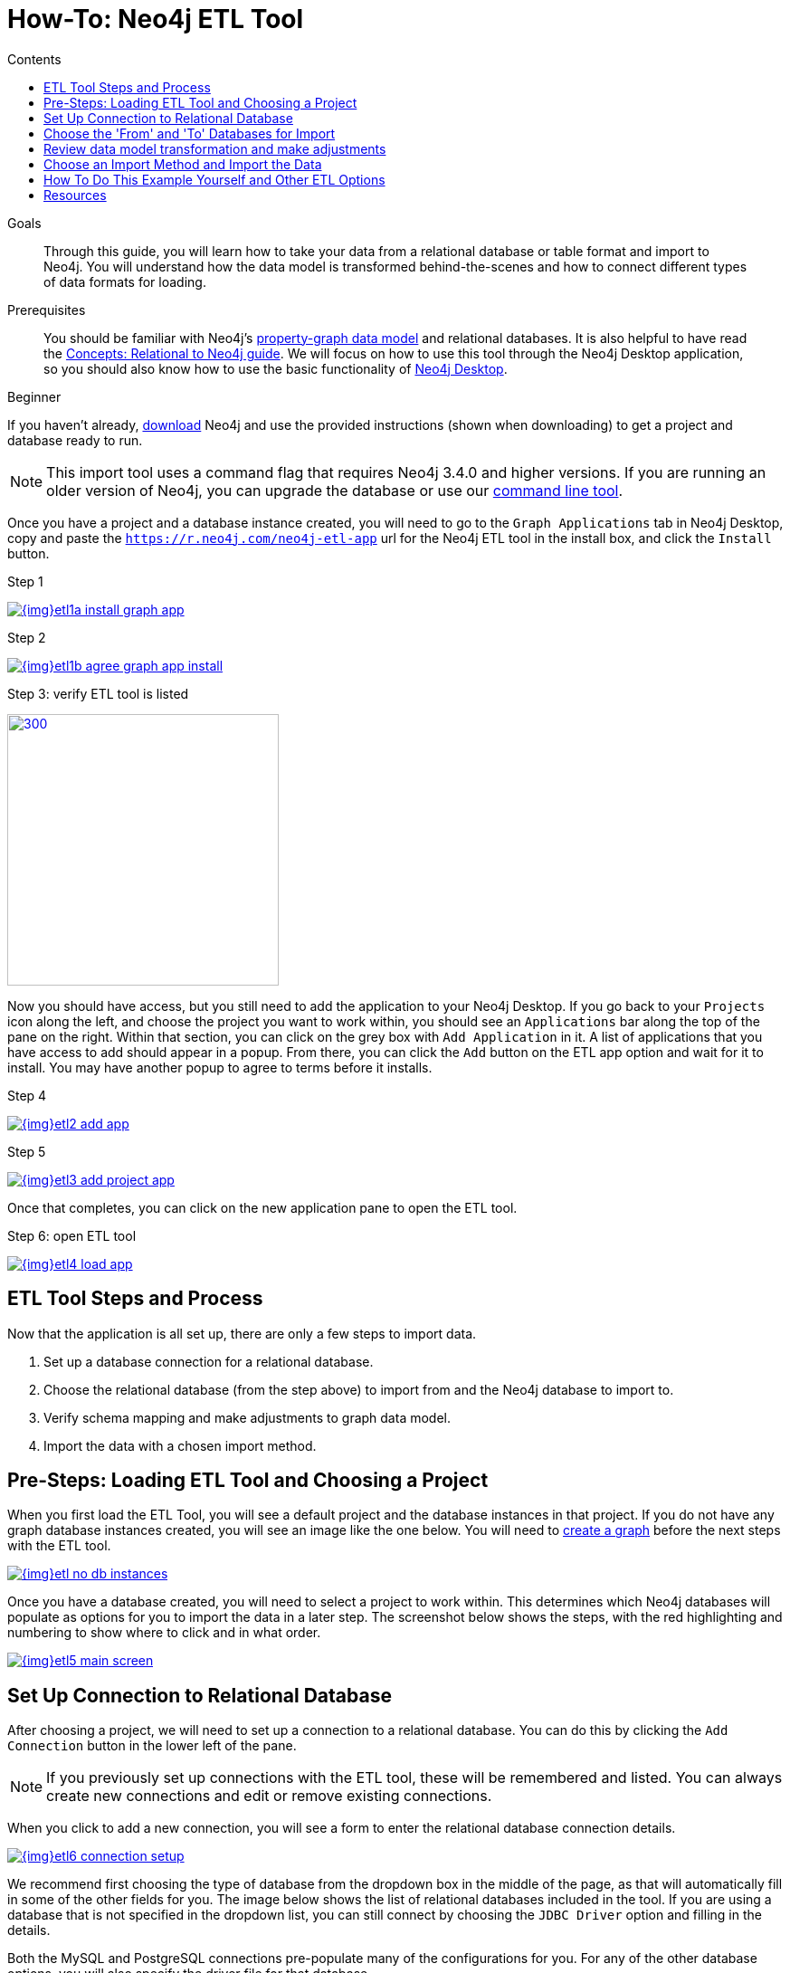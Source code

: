 = How-To: Neo4j ETL Tool
:slug: neo4j-etl
:level: Beginner
:section: Neo4j Graph Platform
:section-link: graph-platform
:experimental:
:neo4j-version: 3.4.6
:sectanchors:
:toc:
:toc-title: Contents
:toclevels: 1

.Goals
[abstract]
Through this guide, you will learn how to take your data from a relational database or table format and import to Neo4j.
You will understand how the data model is transformed behind-the-scenes and how to connect different types of data formats for loading.

.Prerequisites
[abstract]
You should be familiar with Neo4j's link:/developer/get-started/graph-database#property-graph[property-graph data model] and relational databases.
It is also helpful to have read the link:/developer/get-started/graph-db-vs-rdbms/[Concepts: Relational to Neo4j guide].
We will focus on how to use this tool through the Neo4j Desktop application, so you should also know how to use the basic functionality of link:/developer/neo4j-desktop/[Neo4j Desktop].

[role=expertise]
{level}

[#install-neo4j-etl]
If you haven't already, http://neo4j.org/download[download^] Neo4j and use the provided instructions (shown when downloading) to get a project and database ready to run.

****
[NOTE]
This import tool uses a command flag that requires Neo4j 3.4.0 and higher versions.
If you are running an older version of Neo4j, you can upgrade the database or use our https://github.com/neo4j-contrib/neo4j-etl[command line tool^].
****

Once you have a project and a database instance created, you will need to go to the `Graph Applications` tab in Neo4j Desktop, copy and paste the `https://r.neo4j.com/neo4j-etl-app` url for the Neo4j ETL tool in the install box, and click the `Install` button.

.Step 1
image:{img}etl1a_install_graph_app.jpg[link="{img}etl1a_install_graph_app.jpg",role="popup-link"]

.Step 2
image:{img}etl1b_agree_graph_app_install.jpg[link="{img}etl1b_agree_graph_app_install.jpg",role="popup-link"]

.Step 3: verify ETL tool is listed
image:{img}etl1c_verify_graph_app.jpg[300,300,link="{img}etl1c_verify_graph_app.jpg",role="popup-link"]

Now you should have access, but you still need to add the application to your Neo4j Desktop.
If you go back to your `Projects` icon along the left, and choose the project you want to work within, you should see an `Applications` bar along the top of the pane on the right.
Within that section, you can click on the grey box with `Add Application` in it.
A list of applications that you have access to add should appear in a popup.
From there, you can click the `Add` button on the ETL app option and wait for it to install.
You may have another popup to agree to terms before it installs.

.Step 4
image:{img}etl2_add_app.jpg[link="{img}etl2_add_app.jpg",role="popup-link"]

.Step 5
image:{img}etl3_add_project_app.jpg[link="{img}etl3_add_project_app.jpg",role="popup-link"]

Once that completes, you can click on the new application pane to open the ETL tool.

.Step 6: open ETL tool
image:{img}etl4_load_app.jpg[link="{img}etl4_load_app.jpg",role="popup-link"]

[#etl-steps]
== ETL Tool Steps and Process

Now that the application is all set up, there are only a few steps to import data.

1. Set up a database connection for a relational database.
2. Choose the relational database (from the step above) to import from and the Neo4j database to import to.
3. Verify schema mapping and make adjustments to graph data model.
4. Import the data with a chosen import method.

[#etl-load-project]
== Pre-Steps: Loading ETL Tool and Choosing a Project

When you first load the ETL Tool, you will see a default project and the database instances in that project.
If you do not have any graph database instances created, you will see an image like the one below.
You will need to link:/developer/graph-platform/neo4j-desktop/#desktop-create-db[create a graph^] before the next steps with the ETL tool.

image::{img}etl_no_db_instances.jpg[link="{img}etl_no_db_instances.jpg",role="popup-link"]

Once you have a database created, you will need to select a project to work within.
This determines which Neo4j databases will populate as options for you to import the data in a later step.
The screenshot below shows the steps, with the red highlighting and numbering to show where to click and in what order.

image::{img}etl5_main_screen.jpg[link="{img}etl5_main_screen.jpg",role="popup-link"]

[#etl-connection-setup]
== Set Up Connection to Relational Database

After choosing a project, we will need to set up a connection to a relational database.
You can do this by clicking the `Add Connection` button in the lower left of the pane.

****
[NOTE]
If you previously set up connections with the ETL tool, these will be remembered and listed.
You can always create new connections and edit or remove existing connections.
****

When you click to add a new connection, you will see a form to enter the relational database connection details.

image::{img}etl6_connection_setup.jpg[link="{img}etl6_connection_setup.jpg",role="popup-link"]

We recommend first choosing the type of database from the dropdown box in the middle of the page, as that will automatically fill in some of the other fields for you.
The image below shows the list of relational databases included in the tool.
If you are using a database that is not specified in the dropdown list, you can still connect by choosing the `JDBC Driver` option and filling in the details.

Both the MySQL and PostgreSQL connections pre-populate many of the configurations for you.
For any of the other database options, you will also specify the driver file for that database.

image::{img}etl7_connection_db_options.jpg[link="{img}etl7_connection_db_options.jpg",role="popup-link"]

Once you have filled in the form, click the `Test and Save Connection` button at the bottom.
The results for whether it was successful or not will show in a blue (success) or red (error) message bar at the top of your window.

[#etl-db-import]
== Choose the 'From' and 'To' Databases for Import

To begin the ETL process, we need to tell the application which relational database we want as the source and which Neo4j database we want as the target.
In the screenshot below, you can see the list of relational databases on the left side of the pane, and the Neo4j database options on the right side of the pane.

image::{img}etl8_db_mapping.jpg[link="{img}etl8_db_mapping.jpg",role="popup-link"]

Choose your relational database, then the Neo4j database and click the `Start Mapping` button in the lower righthand side.
Just as before, a blue message bar will show at the top of your screen if the step was successful or a red one will show if step failed.
In this case, it was successful, so our `Start Mapping` button inactivates, and the `Next` button activates to proceed to the next step!

image::{img}etl9_mapping_success.jpg[link="{img}etl9_mapping_success.jpg",role="popup-link"]

[#etl-mapping-rules]
== Review data model transformation and make adjustments

This step is where the actual translation of the relational data into graph data happens.
There are three rules the tool uses to convert from relational to graph.

* A *table with a foreign key* is treated as a *join* and imported as a *node with a relationship*
image:{img}etl10_mapping_rule1.jpg[link="{img}etl10_mapping_rule1.jpg",role="popup-link"]

* A *table with 2 foreign keys* is treated as a *join table* and imported as a *relationship*
image:{img}etl10_mapping_rule2.jpg[link="{img}etl10_mapping_rule2.jpg",role="popup-link"]

* A *table with >2 foreign keys* is treated as n *intermediate node* and imported as a *node with multiple relationships*
image:{img}etl10_mapping_rule3.jpg[link="{img}etl10_mapping_rule3.jpg",role="popup-link"]

Those rules create a graph data model like the one below.

****
[NOTE]
This example is using the popular Northwind data set.
You can download and test this data set using the links at the bottom of this page.
****

image::{img}etl11a_mapping_sample.jpg[link="{img}etl11a_mapping_sample.jpg",role="popup-link"]

You can edit this mapping to change any of the translations, such as property names, data types, and relationships.

You can use the mouse to zoom in on the model or drag the image to focus on certain areas of the graph.
If you do not see a component you are looking for, you can start typing the entity name in the search bar on the left side of the pane.
Any matching results will show immediately.

Nodes and relationships are listed in respective tabs on the left side.
To update, simply click the entity in the list.
To edit the details, click on the pencil icon next to entity in the list or double click on the entity in the visualization on the right.
A popup box will list the fields and offer options for any changes.
You can click `Save` to apply your changes to the graph.
The image below shows an example of some changes to relationship types.

.Updated Graph Data Model (click to zoom)
image:{img}etl11b_update_model.jpg[link="{img}etl11b_update_model.jpg",role="popup-link"]

Once you have made any changes here, you can click `Save Mapping`.
The status of the change will show in a blue (success) or red (error) message bar at the top of your window.
If successful, you can click `Next` to go to the import step.

image::{img}etl11c_save_mapping_next.jpg[link="{img}etl11c_save_mapping_next.jpg",role="popup-link"]

[#etl-import-method]
== Choose an Import Method and Import the Data

There are 2 ways that the ETL Tool can import data to Neo4j.
Each import method has certain requirements and advantages, which are listed below.

* a. Bulk Import - fast loader for bulk import. Requires the graph database to be shutdown for loading.
* b. Online Import - runs Cypher via BOLT connection for import. Graph database is online and active during the load.

image::{img}etl12_import_modes.jpg[link="{img}etl12_import_modes.jpg",role="popup-link"]

After you choose your import method from the dropdown box, you can click the `Import Data` button in the lower right corner to start the load.
If it is successful, you will see a screen similar to the one below (this example used the Bulk Import method).

.Importing (click to zoom)
image:{img}etl13_successful_import.jpg[link="{img}etl13_successful_import.jpg",role="popup-link"]

If it fails, you will see a red error message at the top of the screen, and you can troubleshoot the issue with the logs by clicking the `See Logs` button at the bottom.

****
[NOTE]
This import tool uses a command flag that requires Neo4j 3.4.0 and higher versions.
If you are running an older version of Neo4j, this step will fail.
To continue, you can upgrade the database or use the https://github.com/neo4j-contrib/neo4j-etl[command line tool^].
****

Now, you can query the Neo4j database or use Neo4j Browser to verify the data loaded to properly.
Your relational data has now been transformed to a graph!

[#neo4j-etl-options]
== How To Do This Example Yourself and Other ETL Options

If you want to test the ETL Tool, and you do not already have a data set, you can use the Northwind example, as we did here.
We have included links to download both PostgreSQL and MySQL, if you don't already have a relational database in mind.

* Download db of choice - https://postgresapp.com/[Postgresql^], https://dev.mysql.com/downloads/workbench/[MySQL^], or other option
* Download JDBC driver (only if _not_ using MySQL or PostgreSQL)
* Insert data to relational db - https://github.com/pthom/northwind_psql[PostgreSQL Northwind^]
* Install ETL tool on Neo4j Desktop (or download GitHub https://github.com/neo4j-contrib/neo4j-etl[command line tool^]), then follow import steps from this page.

There are also other options for ETL.
Feel free to check out some https://neo4j.com/developer/integration/[partner integrations^], the https://neo4j.com/docs/developer-manual/3.4/cypher/clauses/load-csv/[LOAD CSV^] functionality, and the https://neo4j-contrib.github.io/neo4j-apoc-procedures/[APOC developer library^].

[#etl-resources]
== Resources
* https://medium.com/@jennifer.reif/tap-into-hidden-connections-translating-your-relational-data-to-graph-d3a2591d4026[Walkthrough: Blog post^]
* https://medium.com/neo4j/neo4j-etl-tool-1-3-1-release-white-winter-2fc3c794d6a5[Latest release notes^]
* https://neo4j.com/developer/guide-importing-data-and-etl/[Guide: Importing Data to Neo4j^]
